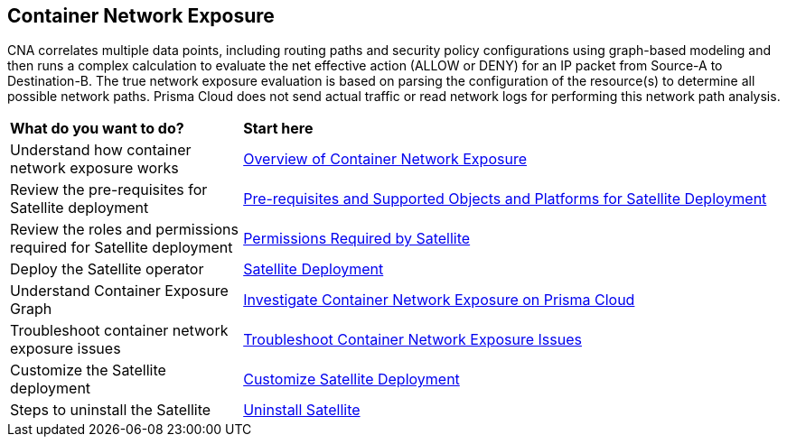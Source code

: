 == Container Network Exposure

CNA correlates multiple data points, including routing paths and security policy configurations using graph-based modeling and then runs a complex calculation to evaluate the net effective action (ALLOW or DENY) for an IP packet from Source-A to Destination-B. The true network exposure evaluation is based on parsing the configuration of the resource(s) to determine all possible network paths. Prisma Cloud does not send actual traffic or read network logs for performing this network path analysis.

[cols="30%a,70%a"]
|===
|*What do you want to do?*
|*Start here*

|Understand how container network exposure works
|xref:container-network-exposure-overview.adoc[Overview of Container Network Exposure]

|Review the pre-requisites for Satellite deployment
|xref:satellite-prerequisites.adoc[Pre-requisites and Supported Objects and Platforms for Satellite Deployment]

|Review the roles and permissions required for Satellite deployment
|xref:satellite-permissions.adoc[Permissions Required by Satellite]

|Deploy the Satellite operator
|xref:deploy-satellite.adoc[Satellite Deployment]

|Understand Container Exposure Graph
|xref:investigate-container-network-exposure.adoc[Investigate Container Network Exposure on Prisma Cloud]

|Troubleshoot container network exposure issues
|xref:troubleshoot-container-network-exposure.adoc[Troubleshoot Container Network Exposure Issues]

|Customize the Satellite deployment 
|xref:customize-satellite-deployment.adoc[Customize Satellite Deployment]

|Steps to uninstall the Satellite
|xref:uninstall-satellite.adoc[Uninstall Satellite]

|===

//Prisma Cloud Satellite is a Kubernetes operator designed to be lightweight and non-intrusive, which focuses on enabling users to manage other Prisma Cloud applications lifecycle. On its first release, Satellite automatically deploys the Discovery application, which is used by Prisma Cloud to ingest K8s artifacts for analysis by CNA and AppDNA. For the container exposure use case, Prisma Cloud correlates the K8s configuration with the VPC network information to determine which K8s Components are Internet Exposed, the deployments and endpoints behind each service and it builds a network graph to display the network path.